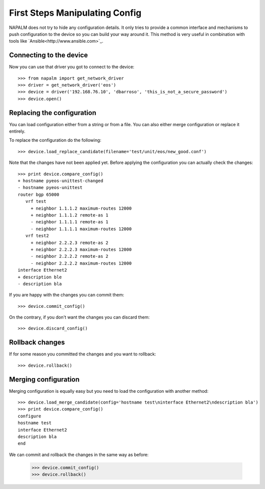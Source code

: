 First Steps Manipulating Config
===============================

NAPALM does not try to hide any configuration details. It only tries to provide a common interface and mechanisms to push configuration to the device so you can build your way around it. This method is very useful in combination with tools like `Ansible<http://www.ansible.com>`_.

Connecting to the device
------------------------

Now you can use that driver you got to connect to the device::

    >>> from napalm import get_network_driver
    >>> driver = get_network_driver('eos')
    >>> device = driver('192.168.76.10', 'dbarroso', 'this_is_not_a_secure_password')
    >>> device.open()

Replacing the configuration
---------------------------

You can load configuration either from a string or from a file. You can also either merge configuration or replace it entirely.

To replace the configuration do the following::

    >>> device.load_replace_candidate(filename='test/unit/eos/new_good.conf')

Note that the changes have not been applied yet. Before applying the configuration you can actually check the changes::

    >>> print device.compare_config()
    + hostname pyeos-unittest-changed
    - hostname pyeos-unittest
    router bgp 65000
       vrf test
         + neighbor 1.1.1.2 maximum-routes 12000
         + neighbor 1.1.1.2 remote-as 1
         - neighbor 1.1.1.1 remote-as 1
         - neighbor 1.1.1.1 maximum-routes 12000
       vrf test2
         + neighbor 2.2.2.3 remote-as 2
         + neighbor 2.2.2.3 maximum-routes 12000
         - neighbor 2.2.2.2 remote-as 2
         - neighbor 2.2.2.2 maximum-routes 12000
    interface Ethernet2
    + description ble
    - description bla

If you are happy with the changes you can commit them::

    >>> device.commit_config()

On the contrary, if you don't want the changes you can discard them::

    >>> device.discard_config()

Rollback changes
----------------

If for some reason you committed the changes and you want to rollback::

    >>> device.rollback()

Merging configuration
---------------------

Merging configuration is equally easy but you need to load the configuration with another method::

    >>> device.load_merge_candidate(config='hostname test\ninterface Ethernet2\ndescription bla')
    >>> print device.compare_config()
    configure
    hostname test
    interface Ethernet2
    description bla
    end

We can commit and rollback the changes in the same way as before:

    >>> device.commit_config()
    >>> device.rollback()